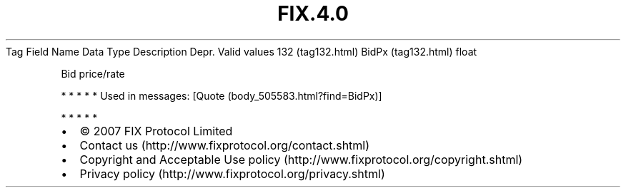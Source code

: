.TH FIX.4.0 "" "" "Tag #132"
Tag
Field Name
Data Type
Description
Depr.
Valid values
132 (tag132.html)
BidPx (tag132.html)
float
.PP
Bid price/rate
.PP
   *   *   *   *   *
Used in messages:
[Quote (body_505583.html?find=BidPx)]
.PP
   *   *   *   *   *
.PP
.PP
.IP \[bu] 2
© 2007 FIX Protocol Limited
.IP \[bu] 2
Contact us (http://www.fixprotocol.org/contact.shtml)
.IP \[bu] 2
Copyright and Acceptable Use policy (http://www.fixprotocol.org/copyright.shtml)
.IP \[bu] 2
Privacy policy (http://www.fixprotocol.org/privacy.shtml)
